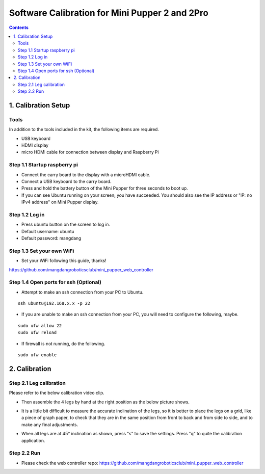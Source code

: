 ==============================
Software Calibration for Mini Pupper 2 and 2Pro
==============================

.. contents::
  :depth: 2


1. Calibration Setup 
-------------

Tools 
^^^^^^
In addition to the tools included in the kit, the following items are required.

* USB keyboard
* HDMI display
* micro HDMI cable for connection between display and Raspberry Pi

Step 1.1 Startup raspberry pi
^^^^^^^^^^^^^^^^^^^^^

* Connect the carry board to the display with a microHDMI cable.
* Connect a USB keyboard to the carry board.
* Press and hold the battery button of the Mini Pupper for three seconds to boot up. 
* If you can see Ubuntu running on your screen, you have succeeded. You should also see the IP address or "IP: no IPv4 address" on Mini Pupper display. 

.. image:: ../_static/101.jpg
    :align: center 


Step 1.2 Log in
^^^^^^^^^^^^^^^^^^^^^

* Press ubuntu button on the screen to log in. 
* Default username: ubuntu
* Default password: mangdang

Step 1.3 Set your own WiFi
^^^^^^^^^^^^^^^^^^^^^

* Set your WiFi following this guide, thanks!

https://github.com/mangdangroboticsclub/mini_pupper_web_controller

.. image:: ../_static/102.jpg
    :align: center 


Step 1.4 Open ports for ssh (Optional)
^^^^^^^^^^^^^^^^^^^^^

* Attempt to make an ssh connection from your PC to Ubuntu.

::

	ssh ubuntu@192.168.x.x -p 22

* If you are unable to make an ssh connection from your PC, you will need to configure the following, maybe. 

::

	sudo ufw allow 22
	sudo ufw reload
	
* If firewall is not running, do the following. 

::

	sudo ufw enable

2. Calibration
-------------

Step 2.1 Leg calibration 
^^^^^^^^^^^^^^^^^^^^^^^^^
Please refer to the below calibration video clip.

.. raw:: html

    <div style="position: relative; height: 0; overflow: hidden; max-width: 100%; height: auto;">
        <iframe width="560" height="315" src="https://www.youtube.com/embed/96z3NyjY2t0?mute=1" frameborder="0" allow="accelerometer; autoplay; encrypted-media; gyroscope; picture-in-picture" allowfullscreen></iframe>
    </div>


* Then assemble the 4 legs by hand at the right position as the below picture shows.

.. image:: ../_static/105.png
    :align: center  
    
* It is a little bit difficult to measure the accurate inclination of the legs, so it is better to place the legs on a grid, like a piece of graph paper, to check that they are in the same position from front to back and from side to side, and to make any final adjustments. 

.. image:: ../_static/107.jpg
    :align: center    
    
* When all legs are at 45° inclination as shown, press "s" to save the settings. Press "q" to quite the calibration application. 


Step 2.2 Run 
^^^^^^^^^^^^^^^^^^^^^

* Please check the web controller repo: https://github.com/mangdangroboticsclub/mini_pupper_web_controller
